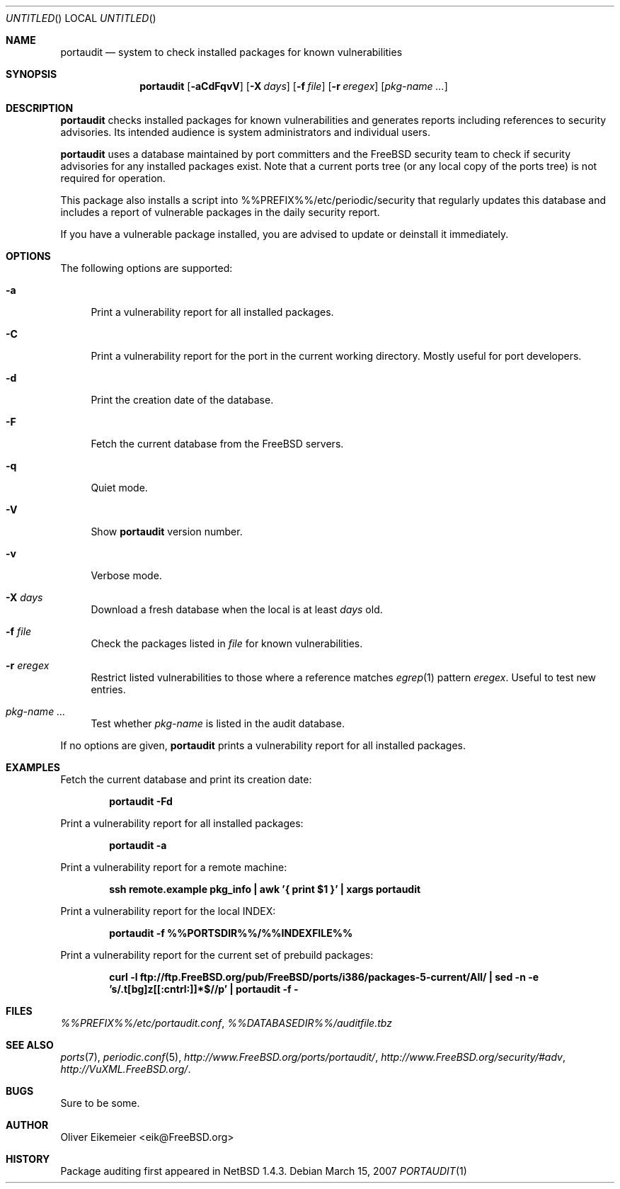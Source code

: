 .\" Copyright (c) 2004 Oliver Eikemeier. All rights reserved.
.\"
.\" Redistribution and use in source and binary forms, with or without
.\" modification, are permitted provided that the following conditions are
.\" met:
.\"
.\" 1. Redistributions of source code must retain the above copyright notice
.\"    this list of conditions and the following disclaimer.
.\"
.\" 2. Redistributions in binary form must reproduce the above copyright
.\"    notice, this list of conditions and the following disclaimer in the
.\"    documentation and/or other materials provided with the distribution.
.\"
.\" 3. Neither the name of the author nor the names of its contributors may be
.\"    used to endorse or promote products derived from this software without
.\"    specific prior written permission.
.\"
.\" THIS SOFTWARE IS PROVIDED "AS IS" AND ANY EXPRESS OR IMPLIED WARRANTIES,
.\" INCLUDING, BUT NOT LIMITED TO, THE IMPLIED WARRANTIES OF MERCHANTABILITY
.\" AND FITNESS FOR A PARTICULAR PURPOSE ARE DISCLAIMED. IN NO EVENT SHALL THE
.\" COPYRIGHT OWNER OR CONTRIBUTORS BE LIABLE FOR ANY DIRECT, INDIRECT,
.\" INCIDENTAL, SPECIAL, EXEMPLARY, OR CONSEQUENTIAL DAMAGES (INCLUDING, BUT
.\" NOT LIMITED TO, PROCUREMENT OF SUBSTITUTE GOODS OR SERVICES; LOSS OF USE,
.\" DATA, OR PROFITS; OR BUSINESS INTERRUPTION) HOWEVER CAUSED AND ON ANY
.\" THEORY OF LIABILITY, WHETHER IN CONTRACT, STRICT LIABILITY, OR TORT
.\" (INCLUDING NEGLIGENCE OR OTHERWISE) ARISING IN ANY WAY OUT OF THE USE OF
.\" THIS SOFTWARE, EVEN IF ADVISED OF THE POSSIBILITY OF SUCH DAMAGE.
.\"
.\" $FreeBSD: ports/ports-mgmt/portaudit/files/portaudit.1,v 1.7 2005/07/03 20:31:00 simon Exp $
.\"
.Dd March 15, 2007
.Os
.Dt PORTAUDIT \&1 "FreeBSD ports collection"
.
.
.Sh NAME
.
.Nm portaudit
.Nd system to check installed packages for known vulnerabilities
.
.
.Sh SYNOPSIS
.
.Nm
.Op Fl aCdFqvV
.Op Fl X Ar days
.Op Fl f Ar file
.Op Fl r Ar eregex
.Op Ar pkg-name ...
.
.
.Sh DESCRIPTION
.
.Nm
checks installed packages for known vulnerabilities and generates reports
including references to security advisories.
Its intended audience is system administrators and individual users.
.Pp
.Nm
uses a database maintained by port committers and the FreeBSD security team
to check if security advisories for any installed packages exist.
Note that a current ports tree (or any local copy of the ports tree) is not
required for operation.
.Pp
This package also installs a script into %%PREFIX%%/etc/periodic/security
that regularly updates this database and includes a report of vulnerable
packages in the daily security report.
.Pp
If you have a vulnerable package installed, you are advised to update or
deinstall it immediately.
.
.
.Sh OPTIONS
.
The following options are supported:
.Bl -tag -width ".Fl X"
.It Fl a
Print a vulnerability report for all installed packages.
.It Fl C
Print a vulnerability report for the port in the current working directory.
Mostly useful for port developers.
.It Fl d
Print the creation date of the database.
.It Fl F
Fetch the current database from the
.Fx
servers.
.It Fl q
Quiet mode.
.It Fl V
Show
.Nm
version number.
.It Fl v
Verbose mode.
.It Fl X Ar days
Download a fresh database when the local is at least
.Ar days
old.
.It Fl f Ar file
Check the packages listed in
.Ar file
for known vulnerabilities.
.It Fl r Ar eregex
Restrict listed vulnerabilities to those where a reference matches
.Xr egrep 1
pattern
.Ar eregex .
Useful to test new entries.
.It Ar pkg-name ...
Test whether
.Ar pkg-name
is listed in the audit database.
.El
.Pp
If no options are given,
.Nm
prints a vulnerability report for all installed packages.
.
.
.Sh EXAMPLES
.
.Bl -item
.It
Fetch the current database and print its creation date:
.Pp
.Dl "portaudit -Fd"
.It
Print a vulnerability report for all installed packages:
.Pp
.Dl "portaudit -a"
.It
Print a vulnerability report for a remote machine:
.Pp
.Dl "ssh remote.example pkg_info | awk '{ print $1 }' | xargs portaudit"
.It
Print a vulnerability report for the local INDEX:
.Pp
.Dl "portaudit -f %%PORTSDIR%%/%%INDEXFILE%%"
.It
Print a vulnerability report for the current set of prebuild packages:
.Pp
.Dl "curl -l ftp://ftp.FreeBSD.org/pub/FreeBSD/ports/i386/packages-5-current/All/ | sed -n -e 's/\.t[bg]z[[:cntrl:]]*$//p' | portaudit -f -"
.El
.
.
.Sh FILES
.
.Pa %%PREFIX%%/etc/portaudit.conf ,
.Pa %%DATABASEDIR%%/auditfile.tbz
.
.
.Sh SEE ALSO
.
.Xr ports 7 ,
.Xr periodic.conf 5 ,
.Pa http://www.FreeBSD.org/ports/portaudit/ ,
.Pa http://www.FreeBSD.org/security/#adv ,
.Pa http://VuXML.FreeBSD.org/ .
.
.
.Sh BUGS
.
Sure to be some.
.
.
.Sh AUTHOR
.
.An Oliver Eikemeier Aq eik@FreeBSD.org
.
.
.Sh HISTORY
.
Package auditing first appeared in
.Nx 1.4.3 .
